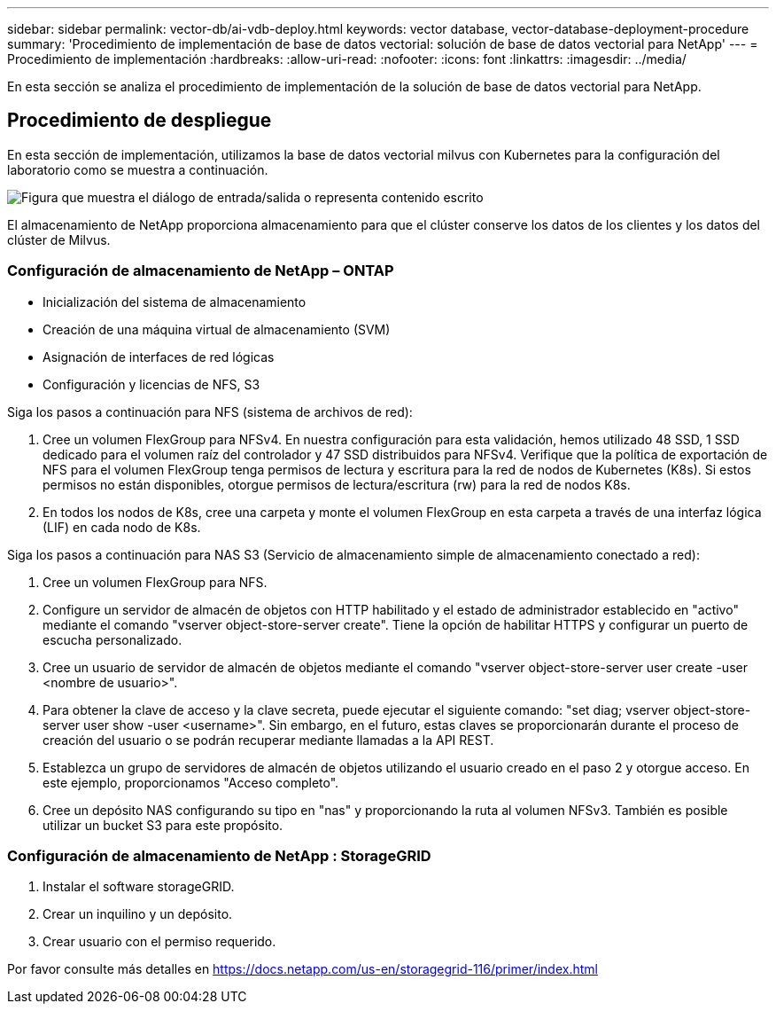 ---
sidebar: sidebar 
permalink: vector-db/ai-vdb-deploy.html 
keywords: vector database, vector-database-deployment-procedure 
summary: 'Procedimiento de implementación de base de datos vectorial: solución de base de datos vectorial para NetApp' 
---
= Procedimiento de implementación
:hardbreaks:
:allow-uri-read: 
:nofooter: 
:icons: font
:linkattrs: 
:imagesdir: ../media/


[role="lead"]
En esta sección se analiza el procedimiento de implementación de la solución de base de datos vectorial para NetApp.



== Procedimiento de despliegue

En esta sección de implementación, utilizamos la base de datos vectorial milvus con Kubernetes para la configuración del laboratorio como se muestra a continuación.

image:deployment-architecture.png["Figura que muestra el diálogo de entrada/salida o representa contenido escrito"]

El almacenamiento de NetApp proporciona almacenamiento para que el clúster conserve los datos de los clientes y los datos del clúster de Milvus.



=== Configuración de almacenamiento de NetApp – ONTAP

* Inicialización del sistema de almacenamiento
* Creación de una máquina virtual de almacenamiento (SVM)
* Asignación de interfaces de red lógicas
* Configuración y licencias de NFS, S3


Siga los pasos a continuación para NFS (sistema de archivos de red):

. Cree un volumen FlexGroup para NFSv4.  En nuestra configuración para esta validación, hemos utilizado 48 SSD, 1 SSD dedicado para el volumen raíz del controlador y 47 SSD distribuidos para NFSv4. Verifique que la política de exportación de NFS para el volumen FlexGroup tenga permisos de lectura y escritura para la red de nodos de Kubernetes (K8s).  Si estos permisos no están disponibles, otorgue permisos de lectura/escritura (rw) para la red de nodos K8s.
. En todos los nodos de K8s, cree una carpeta y monte el volumen FlexGroup en esta carpeta a través de una interfaz lógica (LIF) en cada nodo de K8s.


Siga los pasos a continuación para NAS S3 (Servicio de almacenamiento simple de almacenamiento conectado a red):

. Cree un volumen FlexGroup para NFS.
. Configure un servidor de almacén de objetos con HTTP habilitado y el estado de administrador establecido en "activo" mediante el comando "vserver object-store-server create".  Tiene la opción de habilitar HTTPS y configurar un puerto de escucha personalizado.
. Cree un usuario de servidor de almacén de objetos mediante el comando "vserver object-store-server user create -user <nombre de usuario>".
. Para obtener la clave de acceso y la clave secreta, puede ejecutar el siguiente comando: "set diag; vserver object-store-server user show -user <username>".  Sin embargo, en el futuro, estas claves se proporcionarán durante el proceso de creación del usuario o se podrán recuperar mediante llamadas a la API REST.
. Establezca un grupo de servidores de almacén de objetos utilizando el usuario creado en el paso 2 y otorgue acceso.  En este ejemplo, proporcionamos "Acceso completo".
. Cree un depósito NAS configurando su tipo en "nas" y proporcionando la ruta al volumen NFSv3.  También es posible utilizar un bucket S3 para este propósito.




=== Configuración de almacenamiento de NetApp : StorageGRID

. Instalar el software storageGRID.
. Crear un inquilino y un depósito.
. Crear usuario con el permiso requerido.


Por favor consulte más detalles en https://docs.netapp.com/us-en/storagegrid-116/primer/index.html[]

